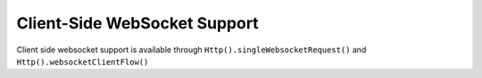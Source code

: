 .. _client-side-websocket-support-java:

Client-Side WebSocket Support
=============================

Client side websocket support is available through ``Http().singleWebsocketRequest()`` and
``Http().websocketClientFlow()``